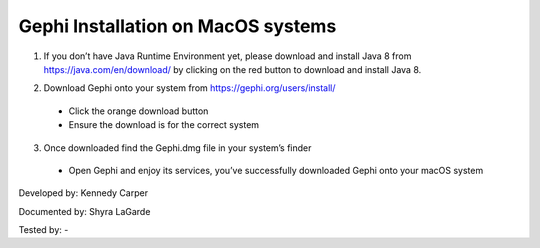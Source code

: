 Gephi Installation on MacOS systems
===================================

1. If you don’t have Java Runtime Environment yet, please download and install Java 8 from https://java.com/en/download/ by clicking on the red button to download and install Java 8. 

.. image:: ../images/GephiMac1.png
    :width: 480px
    :align: center
    :height: 400px
    :alt: Java Download Page

2. Download Gephi onto your system from https://gephi.org/users/install/ 

  -	Click the orange download button
  
  -	Ensure the download is for the correct system

.. image:: ../images/GephiMac2.png
    :width: 480px
    :align: center
    :height: 400px
    :alt: Gephi Download Page

3. Once downloaded find the Gephi.dmg file in your system’s finder

  -	Open Gephi and enjoy its services, you’ve successfully downloaded Gephi onto your macOS system

.. image:: ../images/GephiMac3.png
    :width: 480px
    :align: center
    :height: 400px
    :alt: Gephhi system




Developed by: Kennedy Carper 

Documented by: Shyra LaGarde

Tested by: -
